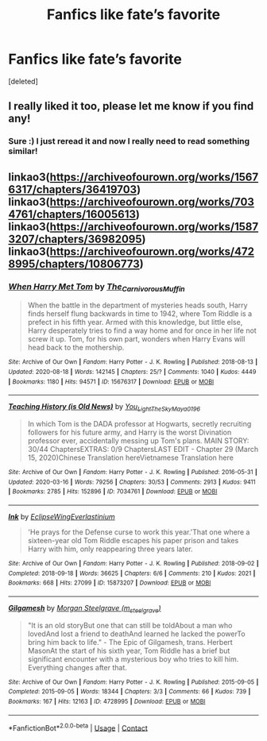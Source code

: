 #+TITLE: Fanfics like fate’s favorite

* Fanfics like fate’s favorite
:PROPERTIES:
:Score: 2
:DateUnix: 1603704851.0
:DateShort: 2020-Oct-26
:FlairText: Request
:END:
[deleted]


** I really liked it too, please let me know if you find any!
:PROPERTIES:
:Author: HarryPotterIsAmazing
:Score: 1
:DateUnix: 1603732080.0
:DateShort: 2020-Oct-26
:END:

*** Sure :) I just reread it and now I really need to read something similar!
:PROPERTIES:
:Author: moonandstars0123
:Score: 1
:DateUnix: 1603736414.0
:DateShort: 2020-Oct-26
:END:


** linkao3([[https://archiveofourown.org/works/15676317/chapters/36419703]]) linkao3([[https://archiveofourown.org/works/7034761/chapters/16005613]]) linkao3([[https://archiveofourown.org/works/15873207/chapters/36982095]]) linkao3([[https://archiveofourown.org/works/4728995/chapters/10806773]])
:PROPERTIES:
:Author: Llolola
:Score: 1
:DateUnix: 1603741206.0
:DateShort: 2020-Oct-26
:END:

*** [[https://archiveofourown.org/works/15676317][*/When Harry Met Tom/*]] by [[https://www.archiveofourown.org/users/The_Carnivorous_Muffin/pseuds/The_Carnivorous_Muffin][/The_Carnivorous_Muffin/]]

#+begin_quote
  When the battle in the department of mysteries heads south, Harry finds herself flung backwards in time to 1942, where Tom Riddle is a prefect in his fifth year. Armed with this knowledge, but little else, Harry desperately tries to find a way home and for once in her life not screw it up. Tom, for his own part, wonders when Harry Evans will head back to the mothership.
#+end_quote

^{/Site/:} ^{Archive} ^{of} ^{Our} ^{Own} ^{*|*} ^{/Fandom/:} ^{Harry} ^{Potter} ^{-} ^{J.} ^{K.} ^{Rowling} ^{*|*} ^{/Published/:} ^{2018-08-13} ^{*|*} ^{/Updated/:} ^{2020-08-18} ^{*|*} ^{/Words/:} ^{142145} ^{*|*} ^{/Chapters/:} ^{25/?} ^{*|*} ^{/Comments/:} ^{1040} ^{*|*} ^{/Kudos/:} ^{4449} ^{*|*} ^{/Bookmarks/:} ^{1180} ^{*|*} ^{/Hits/:} ^{94571} ^{*|*} ^{/ID/:} ^{15676317} ^{*|*} ^{/Download/:} ^{[[https://archiveofourown.org/downloads/15676317/When%20Harry%20Met%20Tom.epub?updated_at=1597797606][EPUB]]} ^{or} ^{[[https://archiveofourown.org/downloads/15676317/When%20Harry%20Met%20Tom.mobi?updated_at=1597797606][MOBI]]}

--------------

[[https://archiveofourown.org/works/7034761][*/Teaching History (is Old News)/*]] by [[https://www.archiveofourown.org/users/You_Light_The_Sky/pseuds/You_Light_The_Sky/users/Maya_0196/pseuds/Maya_0196][/You_Light_The_SkyMaya_0196/]]

#+begin_quote
  In which Tom is the DADA professor at Hogwarts, secretly recruiting followers for his future army, and Harry is the worst Divination professor ever, accidentally messing up Tom's plans. MAIN STORY: 30/44 ChaptersEXTRAS: 0/9 ChaptersLAST EDIT - Chapter 29 (March 15, 2020)Chinese Translation hereVietnamese Translation here
#+end_quote

^{/Site/:} ^{Archive} ^{of} ^{Our} ^{Own} ^{*|*} ^{/Fandom/:} ^{Harry} ^{Potter} ^{-} ^{J.} ^{K.} ^{Rowling} ^{*|*} ^{/Published/:} ^{2016-05-31} ^{*|*} ^{/Updated/:} ^{2020-03-16} ^{*|*} ^{/Words/:} ^{79256} ^{*|*} ^{/Chapters/:} ^{30/53} ^{*|*} ^{/Comments/:} ^{2913} ^{*|*} ^{/Kudos/:} ^{9411} ^{*|*} ^{/Bookmarks/:} ^{2785} ^{*|*} ^{/Hits/:} ^{152896} ^{*|*} ^{/ID/:} ^{7034761} ^{*|*} ^{/Download/:} ^{[[https://archiveofourown.org/downloads/7034761/Teaching%20History%20is%20Old.epub?updated_at=1602590978][EPUB]]} ^{or} ^{[[https://archiveofourown.org/downloads/7034761/Teaching%20History%20is%20Old.mobi?updated_at=1602590978][MOBI]]}

--------------

[[https://archiveofourown.org/works/15873207][*/Ink/*]] by [[https://www.archiveofourown.org/users/EclipseWing/pseuds/EclipseWing/users/Everlastinium/pseuds/Everlastinium][/EclipseWingEverlastinium/]]

#+begin_quote
  'He prays for the Defense curse to work this year.'That one where a sixteen-year old Tom Riddle escapes his paper prison and takes Harry with him, only reappearing three years later.
#+end_quote

^{/Site/:} ^{Archive} ^{of} ^{Our} ^{Own} ^{*|*} ^{/Fandom/:} ^{Harry} ^{Potter} ^{-} ^{J.} ^{K.} ^{Rowling} ^{*|*} ^{/Published/:} ^{2018-09-02} ^{*|*} ^{/Completed/:} ^{2018-09-18} ^{*|*} ^{/Words/:} ^{36625} ^{*|*} ^{/Chapters/:} ^{6/6} ^{*|*} ^{/Comments/:} ^{210} ^{*|*} ^{/Kudos/:} ^{2021} ^{*|*} ^{/Bookmarks/:} ^{668} ^{*|*} ^{/Hits/:} ^{27099} ^{*|*} ^{/ID/:} ^{15873207} ^{*|*} ^{/Download/:} ^{[[https://archiveofourown.org/downloads/15873207/Ink.epub?updated_at=1591738363][EPUB]]} ^{or} ^{[[https://archiveofourown.org/downloads/15873207/Ink.mobi?updated_at=1591738363][MOBI]]}

--------------

[[https://archiveofourown.org/works/4728995][*/Gilgamesh/*]] by [[https://www.archiveofourown.org/users/m_steelgrave/pseuds/Morgan%20Steelgrave][/Morgan Steelgrave (m_steelgrave)/]]

#+begin_quote
  "It is an old storyBut one that can still be toldAbout a man who lovedAnd lost a friend to deathAnd learned he lacked the powerTo bring him back to life." - The Epic of Gilgamesh, trans. Herbert MasonAt the start of his sixth year, Tom Riddle has a brief but significant encounter with a mysterious boy who tries to kill him. Everything changes after that.
#+end_quote

^{/Site/:} ^{Archive} ^{of} ^{Our} ^{Own} ^{*|*} ^{/Fandom/:} ^{Harry} ^{Potter} ^{-} ^{J.} ^{K.} ^{Rowling} ^{*|*} ^{/Published/:} ^{2015-09-05} ^{*|*} ^{/Completed/:} ^{2015-09-05} ^{*|*} ^{/Words/:} ^{18344} ^{*|*} ^{/Chapters/:} ^{3/3} ^{*|*} ^{/Comments/:} ^{66} ^{*|*} ^{/Kudos/:} ^{739} ^{*|*} ^{/Bookmarks/:} ^{167} ^{*|*} ^{/Hits/:} ^{12163} ^{*|*} ^{/ID/:} ^{4728995} ^{*|*} ^{/Download/:} ^{[[https://archiveofourown.org/downloads/4728995/Gilgamesh.epub?updated_at=1500432780][EPUB]]} ^{or} ^{[[https://archiveofourown.org/downloads/4728995/Gilgamesh.mobi?updated_at=1500432780][MOBI]]}

--------------

*FanfictionBot*^{2.0.0-beta} | [[https://github.com/FanfictionBot/reddit-ffn-bot/wiki/Usage][Usage]] | [[https://www.reddit.com/message/compose?to=tusing][Contact]]
:PROPERTIES:
:Author: FanfictionBot
:Score: 1
:DateUnix: 1603741222.0
:DateShort: 2020-Oct-26
:END:
